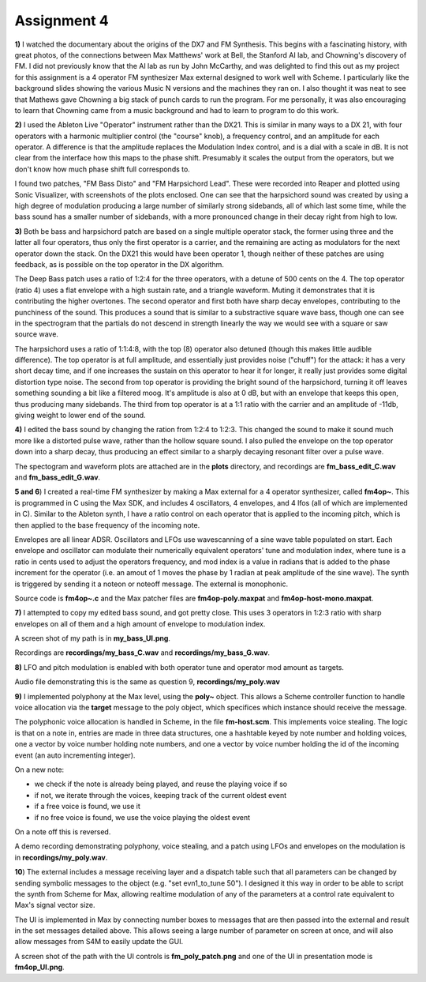 Assignment 4
============

**1)** I watched the documentary about the origins of the DX7 and FM Synthesis. 
This begins with a fascinating history, with great photos, of the connections
between Max Matthews' work at Bell, the Stanford AI lab, and Chowning's discovery of FM.
I did not previously know that the AI lab as run by John McCarthy, and 
was delighted to find this out as my project for this assignment is a 4 operator
FM synthesizer Max external designed to work well with Scheme.
I particularly like the background slides showing the various Music N 
versions and the machines they ran on. 
I also thought it was neat to see that Mathews gave Chowning a big stack
of punch cards to run the program. 
For me personally, it was also encouraging to learn that Chowning
came from a music background and had to learn to program to do this work.

**2)** I used the Ableton Live "Operator" instrument rather than the DX21. 
This is similar in many ways to a DX 21, with four operators with a
harmonic multiplier control (the "course" knob), a frequency control,
and an amplitude for each operator. A difference is that the amplitude
replaces the Modulation Index control, and is a dial with a scale
in dB. It is not clear from the interface how this maps to the phase shift.
Presumably it scales the output from the operators, but we don't know
how much phase shift full corresponds to.

I found two patches, "FM Bass Disto" and "FM Harpsichord Lead". 
These were recorded into Reaper and plotted using Sonic Visualizer, with screenshots
of the plots enclosed. One can see that the harpsichord
sound was created by using a high degree of modulation 
producing a large number of similarly strong sidebands, all of which
last some time, while the bass sound has a smaller number of sidebands,
with a more pronounced change in their decay right from high to low.

**3)**
Both be bass and harpsichord patch are based on a single multiple operator stack, the former
using three and the latter all four operators, thus only the first
operator is a carrier, and the remaining are acting as modulators
for the next operator down the stack. 
On the DX21 this would have been operator 1, though neither of these patches are using 
feedback, as is possible on the top operator in the DX algorithm.

The Deep Bass patch uses a ratio of 1:2:4 for the three operators,
with a detune of 500 cents on the 4. 
The top operator (ratio 4) uses a flat envelope with a high sustain
rate, and a triangle waveform. Muting it demonstrates that it
is contributing the higher overtones. 
The second operator and first both have sharp decay envelopes,
contributing to the punchiness of the sound.
This produces a sound that is similar to a substractive square wave bass, 
though one can see in the spectrogram that the partials do not descend in strength
linearly the way we would see with a square or saw source wave. 

The harpsichord uses a ratio of 1:1:4:8, with the top (8) operator
also detuned (though this makes little audible difference).
The top operator is at full amplitude, and essentially just provides
noise ("chuff") for the attack:
it has a very short decay time, and if one increases the sustain
on this operator to hear it for longer, it really just provides
some digital distortion type noise.
The second from top operator is providing the bright sound of the harpsichord,
turning it off leaves something sounding a bit like a filtered moog.
It's amplitude is also at 0 dB, but with an envelope that keeps this
open, thus producing many sidebands.
The third from top operator is at a 1:1 ratio with the carrier and
an amplitude of -11db, giving weight to lower end of the sound.

**4)**
I edited the bass sound by changing the ration from 1:2:4 to 1:2:3.
This changed the sound to make it sound much more like a distorted
pulse wave, rather than the hollow square sound. I also pulled the
envelope on the top operator down into a sharp decay, thus
producing an effect similar to a sharply decaying resonant filter
over a pulse wave. 

The spectogram and waveform plots are attached are in the **plots** directory,
and recordings are **fm_bass_edit_C.wav** and **fm_bass_edit_G.wav**.


**5 and 6**)
I created a real-time FM synthesizer by making a Max external
for a 4 operator synthesizer, called **fm4op~**.
This is programmed in C using the Max SDK, and includes 4 oscillators,
4 envelopes, and 4 lfos (all of which are implemented in C).
Similar to the Ableton synth, I have a ratio control on each 
operator that is applied to the incoming pitch, which is then
applied to the base frequency of the incoming note.

Envelopes are all linear ADSR.
Oscillators and LFOs use wavescanning of a sine wave table populated on start.
Each envelope and oscillator can modulate their numerically equivalent
operators' tune and modulation index, where tune is a ratio in cents
used to adjust the operators frequency, and mod index is a value in
radians that is added to the phase increment for the operator 
(i.e. an amout of 1 moves the phase by 1 radian at peak amplitude
of the sine wave).
The synth is triggered by sending it a noteon or noteoff message.  The external is monophonic. 

Source code is **fm4op~.c** and the Max patcher files
are **fm4op-poly.maxpat** and **fm4op-host-mono.maxpat**.


**7)**
I attempted to copy my edited bass sound, and got pretty close. 
This uses 3 operators in 1:2:3 ratio with sharp envelopes on all
of them and a high amount of envelope to modulation index.

A screen shot of my path is in **my_bass_UI.png**.

Recordings are **recordings/my_bass_C.wav** and **recordings/my_bass_G.wav**.


**8)**
LFO and pitch modulation is enabled with both operator tune
and operator mod amount as targets.

Audio file demonstrating this is the same as question 9,
**recordings/my_poly.wav**

**9)**
I implemented polyphony at the Max level, using the **poly~** object. 
This allows a Scheme controller function to handle 
voice allocation via the **target** message to the poly object,
which specifices which instance should receive the message.

The polyphonic voice allocation is handled in Scheme, in the file **fm-host.scm**.
This implements voice stealing. The logic is that on a note in, 
entries are made in three data structures, one a hashtable keyed by note number and
holding voices, one a vector by voice number holding note numbers, 
and one a vector by voice number holding the id of the incoming event
(an auto incrementing integer).

On a new note:

* we check if the note is already being played, and reuse the playing voice if so
* if not, we iterate through the voices, keeping track of the current oldest event
* if a free voice is found, we use it
* if no free voice is found, we use the voice playing the oldest event

On a note off this is reversed.

A demo recording demonstrating polyphony, voice stealing, and a patch
using LFOs and envelopes on the modulation is in **recordings/my_poly.wav**.

**10**)
The external includes a message receiving layer and a dispatch table
such that all parameters can be changed by sending symbolic messages
to the object (e.g. "set evn1_to_tune 50"). 
I designed it this way in order to be able to script the synth
from Scheme for Max, allowing realtime modulation of any of the
parameters at a control rate equivalent to Max's signal vector size.

The UI is implemented in Max by connecting number boxes to messages 
that are then passed into the external and result in the set messages
detailed above. This allows seeing a large number of parameter on 
screen at once, and will also allow messages from S4M to easily 
update the GUI.

A screen shot of the path with the UI controls is
**fm_poly_patch.png** and one of the UI in presentation mode
is **fm4op_UI.png**.


